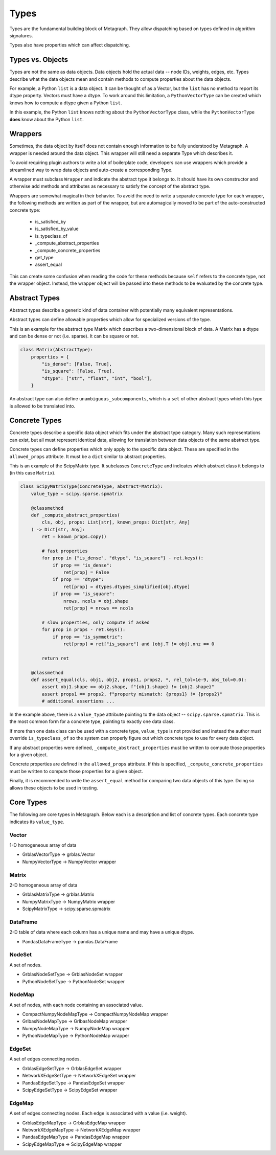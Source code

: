 .. _types:

Types
=====

Types are the fundamental building block of Metagraph. They allow dispatching based on
types defined in algorithm signatures.

Types also have properties which can affect dispatching.

Types vs. Objects
-----------------

Types are not the same as data objects. Data objects hold the actual data -- node IDs, weights,
edges, etc. Types describe what the data objects mean and contain methods to compute properties
about the data objects.

For example, a Python ``list`` is a data object. It can be thought of as a Vector, but the ``list`` has
no method to report its dtype property. Vectors must have a dtype. To work around this limitation,
a ``PythonVectorType`` can be created which knows how to compute a dtype given a Python ``list``.

In this example, the Python ``list`` knows nothing about the ``PythonVectorType`` class, while the
``PythonVectorType`` **does** know about the Python ``list``.

.. _wrappers:

Wrappers
--------

Sometimes, the data object by itself does not contain enough information to be fully understood
by Metagraph. A wrapper is needed around the data object. This wrapper will still need a separate
Type which describes it.

To avoid requiring plugin authors to write a lot of boilerplate code, developers can use wrappers which
provide a streamlined way to wrap data objects and auto-create a corresponding Type.

A wrapper must subclass ``Wrapper`` and indicate the abstract type it belongs to. It should have its own
constructor and otherwise add methods and attributes as necessary to satisfy the concept of the abstract
type.

Wrappers are somewhat magical in their behavior. To avoid the need to write a separate concrete type
for each wrapper, the following methods are written as part of the wrapper, but are automagically
moved to be part of the auto-constructed concrete type:

  - is_satisfied_by
  - is_satisfied_by_value
  - is_typeclass_of
  - _compute_abstract_properties
  - _compute_concrete_properties
  - get_type
  - assert_equal

This can create some confusion when reading the code for these methods because ``self`` refers
to the concrete type, not the wrapper object. Instead, the wrapper object will be passed into
these methods to be evaluated by the concrete type.


Abstract Types
--------------

Abstract types describe a generic kind of data container with potentially many equivalent representations.

Abstract types can define allowable properties which allow for specialized versions of the type.

This is an example for the abstract type Matrix which describes a two-dimensional
block of data. A Matrix has a dtype and can be dense or not (i.e. sparse). It can be
square or not.

.. code-block:: python

    class Matrix(AbstractType):
        properties = {
            "is_dense": [False, True],
            "is_square": [False, True],
            "dtype": ["str", "float", "int", "bool"],
        }

An abstract type can also define ``unambiguous_subcomponents``, which is a ``set`` of
other abstract types which this type is allowed to be translated into.

Concrete Types
--------------

Concrete types describe a specific data object which fits under the abstract type category.
Many such representations can exist, but all must represent identical data, allowing for
translation between data objects of the same abstract type.

Concrete types can define properties which only apply to the specific data object.
These are specified in the ``allowed_props`` attribute. It must be a ``dict`` similar
to abstract properties.

This is an example of the ScipyMatrix type. It subclasses ``ConcreteType`` and indicates
which abstract class it belongs to (in this case ``Matrix``).

.. code-block:: python

    class ScipyMatrixType(ConcreteType, abstract=Matrix):
        value_type = scipy.sparse.spmatrix

        @classmethod
        def _compute_abstract_properties(
            cls, obj, props: List[str], known_props: Dict[str, Any]
        ) -> Dict[str, Any]:
            ret = known_props.copy()

            # fast properties
            for prop in {"is_dense", "dtype", "is_square"} - ret.keys():
                if prop == "is_dense":
                    ret[prop] = False
                if prop == "dtype":
                    ret[prop] = dtypes.dtypes_simplified[obj.dtype]
                if prop == "is_square":
                    nrows, ncols = obj.shape
                    ret[prop] = nrows == ncols

            # slow properties, only compute if asked
            for prop in props - ret.keys():
                if prop == "is_symmetric":
                    ret[prop] = ret["is_square"] and (obj.T != obj).nnz == 0

            return ret

        @classmethod
        def assert_equal(cls, obj1, obj2, props1, props2, *, rel_tol=1e-9, abs_tol=0.0):
            assert obj1.shape == obj2.shape, f"{obj1.shape} != {obj2.shape}"
            assert props1 == props2, f"property mismatch: {props1} != {props2}"
            # additional assertions ...

In the example above, there is a ``value_type`` attribute pointing to the data object --
``scipy.sparse.spmatrix``. This is the most common form for a concrete type, pointing
to exactly one data class.

If more than one data class can be used with a concrete type, ``value_type`` is not provided
and instead the author must override ``is_typeclass_of`` so the system can properly figure out
which concrete type to use for every data object.

If any abstract properties were defined, ``_compute_abstract_properties`` must be written to
compute those properties for a given object.

Concrete properties are defined in the ``allowed_props`` attribute. If this is specified,
``_compute_concrete_properties`` must be written to compute those properties for a given object.

Finally, it is recommended to write the ``assert_equal`` method for comparing two data objects
of this type. Doing so allows these objects to be used in testing.

Core Types
----------

The following are core types in Metagraph. Below each is a description and list of concrete types.
Each concrete type indicates its ``value_type``.

Vector
~~~~~~

1-D homogeneous array of data

- GrblasVectorType -> grblas.Vector
- NumpyVectorType -> NumpyVector wrapper

Matrix
~~~~~~

2-D homogeneous array of data

- GrblasMatrixType -> grblas.Matrix
- NumpyMatrixType -> NumpyMatrix wrapper
- ScipyMatrixType -> scipy.sparse.spmatrix

DataFrame
~~~~~~~~~

2-D table of data where each column has a unique name and may have a unique dtype.

- PandasDataFrameType -> pandas.DataFrame

NodeSet
~~~~~~~

A set of nodes.

- GrblasNodeSetType -> GrblasNodeSet wrapper
- PythonNodeSetType -> PythonNodeSet wrapper

NodeMap
~~~~~~~

A set of nodes, with each node containing an associated value.

- CompactNumpyNodeMapType -> CompactNumpyNodeMap wrapper
- GrlbasNodeMapType -> GrlbasNodeMap wrapper
- NumpyNodeMapType -> NumpyNodeMap wrapper
- PythonNodeMapType -> PythonNodeMap wrapper

EdgeSet
~~~~~~~

A set of edges connecting nodes.

- GrblasEdgeSetType -> GrblasEdgeSet wrapper
- NetworkXEdgeSetType -> NetworkXEdgeSet wrapper
- PandasEdgeSetType -> PandasEdgeSet wrapper
- ScipyEdgeSetType -> ScipyEdgeSet wrapper

EdgeMap
~~~~~~~

A set of edges connecting nodes. Each edge is associated with a value (i.e. weight).

- GrblasEdgeMapType -> GrblasEdgeMap wrapper
- NetworkXEdgeMapType -> NetworkXEdgeMap wrapper
- PandasEdgeMapType -> PandasEdgeMap wrapper
- ScipyEdgeMapType -> ScipyEdgeMap wrapper
